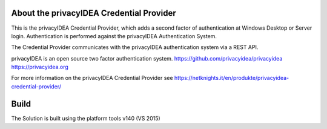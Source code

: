 About the privacyIDEA Credential Provider
=========================================

This is the privacyIDEA Credential Provider, which adds a second
factor of authentication at Windows Desktop or Server login.
Authentication is performed against the privacyIDEA Authentication System.

The Credential Provider communicates with the privacyIDEA authentication
system via a REST API.

privacyIDEA is an open source two factor authentication system. 
https://github.com/privacyidea/privacyidea
https://privacyidea.org

For more information on the privacyIDEA Credential Provider see
https://netknights.it/en/produkte/privacyidea-credential-provider/

Build
=====
The Solution is built using the platform tools v140 (VS 2015)



